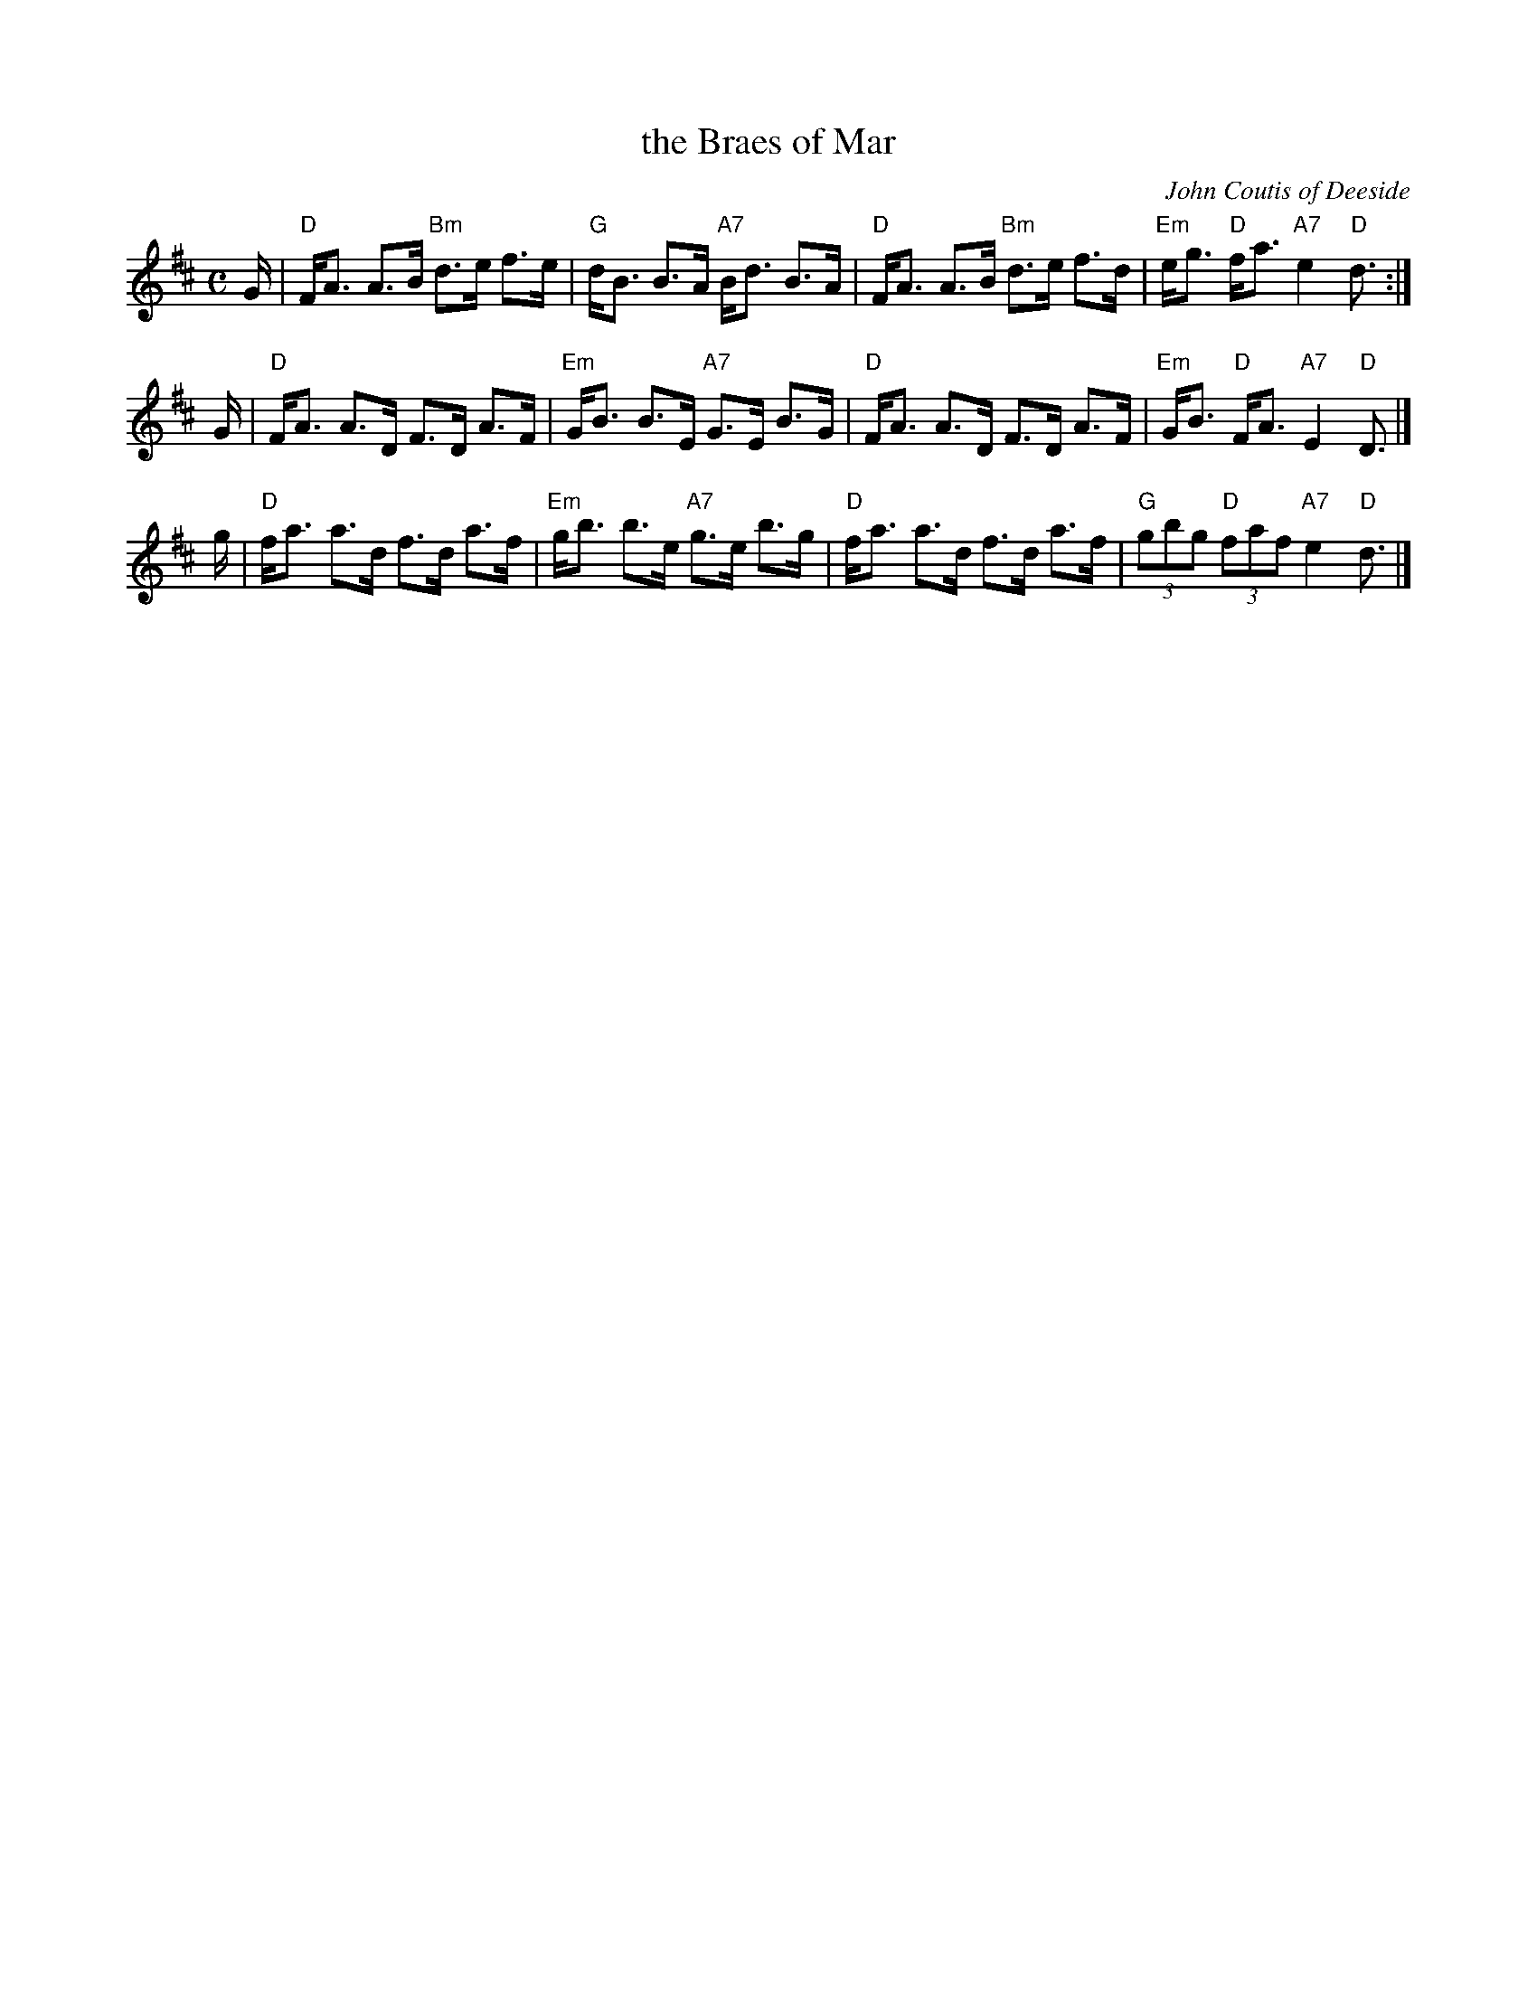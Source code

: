 X:1
T: the Braes of Mar
C: John Coutis of Deeside
R: strathspey
B: RSCDS Leaflet
B: H&C 86
B: Skye p.63 and 64
B: OTDT p.71
B: BSFC I-45 and VIII-2
B: Hunter 90
B: Allan's p.39
B: Kerr's 2nd p.17
D: Alastair Fraser on The Driven Bow, cut 3A
D: Harvey Tolman on his tape
Z: 1997 by John Chambers <jc:trillian.mit.edu>
M: C
L: 1/16
%--------------------
K: D
G \
| "D"FA3 A3B "Bm"d3e f3e | "G"dB3 B3A "A7"Bd3 B3A \
| "D"FA3 A3B "Bm"d3e f3d | "Em"eg3 "D"fa3 "A7"e4 "D"d3 :|
G \
| "D"FA3 A3D F3D A3F | "Em"GB3 B3E "A7"G3E B3G \
| "D"FA3 A3D F3D A3F | "Em"GB3 "D"FA3 "A7"E4 "D"D3 |]
g \
| "D"fa3 a3d f3d a3f | "Em"gb3 b3e "A7"g3e b3g \
| "D"fa3 a3d f3d a3f |  "G"(3g2b2g2 "D"(3f2a2f2 "A7"e4 "D"d3 |]
